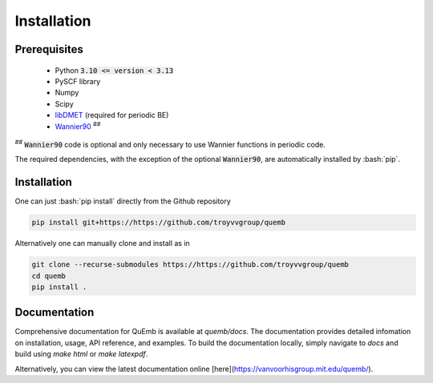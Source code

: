 Installation
************

Prerequisites
-------------

 * Python :code:`3.10 <= version < 3.13`
 * PySCF library
 * Numpy
 * Scipy
 * `libDMET <https://github.com/gkclab/libdmet_preview>`__ (required for periodic BE)
 * `Wannier90 <https://github.com/wannier-developers/wannier90>`_ :sup:`##`

| :sup:`##` :code:`Wannier90` code is optional and only necessary to use Wannier functions in periodic code.

The required dependencies, with the exception of the optional :code:`Wannier90`,
are automatically installed by :bash:`pip`.


Installation
-------------

One can just :bash:`pip install` directly from the Github repository

.. code-block:: bash

  pip install git+https://https://github.com/troyvvgroup/quemb



Alternatively one can manually clone and install as in

.. code-block:: bash

  git clone --recurse-submodules https://https://github.com/troyvvgroup/quemb
  cd quemb
  pip install .

Documentation
-------------

Comprehensive documentation for QuEmb is available at `quemb/docs`. The documentation provides detailed infomation on installation, usage, API reference, and examples. To build the documentation locally, simply navigate to `docs` and build using `make html` or `make latexpdf`.

Alternatively, you can view the latest documentation online [here](https://vanvoorhisgroup.mit.edu/quemb/).


